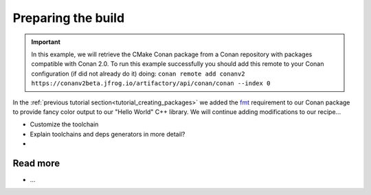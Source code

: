 
.. _creating_packages_preparing_the_build:

Preparing the build
===================

.. important::

    In this example, we will retrieve the CMake Conan package from a Conan repository with
    packages compatible with Conan 2.0. To run this example successfully you should add this
    remote to your Conan configuration (if did not already do it) doing:
    ``conan remote add conanv2 https://conanv2beta.jfrog.io/artifactory/api/conan/conan --index 0``


In the :ref:`previous tutorial section<tutorial_creating_packages>` we added the `fmt
<https://conan.io/center/fmt>`__ requirement to our Conan package to provide fancy color
output to our "Hello World" C++ library. We will continue adding modifications to our recipe...

- Customize the toolchain
- Explain toolchains and deps generators in more detail?
- ..


Read more
---------

- ...
